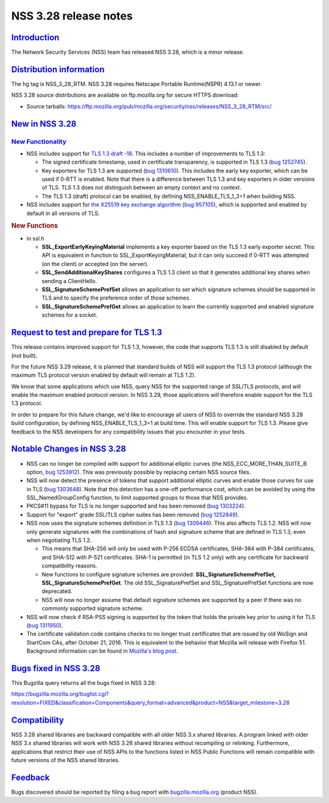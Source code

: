 .. _mozilla_projects_nss_nss_3_28_release_notes:

NSS 3.28 release notes
======================

`Introduction <#introduction>`__
--------------------------------

.. container::

   The Network Security Services (NSS) team has released NSS 3.28, which is a minor release.

.. _distribution_information:

`Distribution information <#distribution_information>`__
--------------------------------------------------------

.. container::

   The hg tag is NSS_3_28_RTM. NSS 3.28 requires Netscape Portable Runtime(NSPR) 4.13.1 or newer.

   NSS 3.28 source distributions are available on ftp.mozilla.org for secure HTTPS download:

   -  Source tarballs:
      https://ftp.mozilla.org/pub/mozilla.org/security/nss/releases/NSS_3_28_RTM/src/

.. _new_in_nss_3.28:

`New in NSS 3.28 <#new_in_nss_3.28>`__
--------------------------------------

.. container::

.. _new_functionality:

`New Functionality <#new_functionality>`__
~~~~~~~~~~~~~~~~~~~~~~~~~~~~~~~~~~~~~~~~~~

.. container::

   -  NSS includes support for `TLS 1.3 draft
      -18 <https://datatracker.ietf.org/doc/html/draft-ietf-tls-tls13-18>`__.  This includes a
      number of improvements to TLS 1.3:

      -  The signed certificate timestamp, used in certificate transparency, is supported in TLS 1.3
         (`bug 1252745 <https://bugzilla.mozilla.org/show_bug.cgi?id=1252745>`__).
      -  Key exporters for TLS 1.3 are supported (`bug
         1310610 <https://bugzilla.mozilla.org/show_bug.cgi?id=1310610>`__).  This includes the
         early key exporter, which can be used if 0-RTT is enabled. Note that there is a difference
         between TLS 1.3 and key exporters in older versions of TLS.  TLS 1.3 does not distinguish
         between an empty context and no context.
      -  The TLS 1.3 (draft) protocol can be enabled, by defining NSS_ENABLE_TLS_1_3=1 when building
         NSS.

   -  NSS includes support for `the X25519 key exchange
      algorithm <https://datatracker.ietf.org/doc/html/rfc7748>`__ (`bug
      957105 <https://bugzilla.mozilla.org/show_bug.cgi?id=957105>`__), which is supported and
      enabled by default in all versions of TLS.

   .. rubric:: New Functions
      :name: new_functions

   -  in ssl.h

      -  **SSL_ExportEarlyKeyingMaterial** implements a key exporter based on the TLS 1.3 early
         exporter secret.  This API is equivalent in function to SSL_ExportKeyingMaterial, but it
         can only succeed if 0-RTT was attempted (on the client) or accepted (on the server).

      -  **SSL_SendAdditionalKeyShares** configures a TLS 1.3 client so that it generates additional
         key shares when sending a ClientHello.

      -  **SSL_SignatureSchemePrefSet** allows an application to set which signature schemes should
         be supported in TLS and to specify the preference order of those schemes.

      -  **SSL_SignatureSchemePrefGet** allows an application to learn the currently supported and
         enabled signature schemes for a socket.

.. _request_to_test_and_prepare_for_tls_1.3:

`Request to test and prepare for TLS 1.3 <#request_to_test_and_prepare_for_tls_1.3>`__
--------------------------------------------------------------------------------------

.. container::

   This release contains improved support for TLS 1.3, however, the code that supports TLS 1.3 is
   still disabled by default (not built).

   For the future NSS 3.29 release, it is planned that standard builds of NSS will support the TLS
   1.3 protocol (although the maximum TLS protocol version enabled by default will remain at TLS
   1.2).

   We know that some applications which use NSS, query NSS for the supported range of SSL/TLS
   protocols, and will enable the maximum enabled protocol version. In NSS 3.29, those applications
   will therefore enable support for the TLS 1.3 protocol.

   In order to prepare for this future change, we'd like to encourage all users of NSS to override
   the standard NSS 3.28 build configuration, by defining NSS_ENABLE_TLS_1_3=1 at build time.  This
   will enable support for TLS 1.3. Please give feedback to the NSS developers for any compatibility
   issues that you encounter in your tests.

.. _notable_changes_in_nss_3.28:

`Notable Changes in NSS 3.28 <#notable_changes_in_nss_3.28>`__
--------------------------------------------------------------

.. container::

   -  NSS can no longer be compiled with support for additional elliptic curves (the
      NSS_ECC_MORE_THAN_SUITE_B option, `bug
      1253912 <https://bugzilla.mozilla.org/show_bug.cgi?id=1253912>`__).  This was previously
      possible by replacing certain NSS source files.
   -  NSS will now detect the presence of tokens that support additional elliptic curves and enable
      those curves for use in TLS (`bug
      1303648 <https://bugzilla.mozilla.org/show_bug.cgi?id=1303648>`__). Note that this detection
      has a one-off performance cost, which can be avoided by using the SSL_NamedGroupConfig
      function, to limit supported groups to those that NSS provides.
   -  PKCS#11 bypass for TLS is no longer supported and has been removed (`bug
      1303224 <https://bugzilla.mozilla.org/show_bug.cgi?id=1303224>`__).
   -  Support for "export" grade SSL/TLS cipher suites has been removed (`bug
      1252849 <https://bugzilla.mozilla.org/show_bug.cgi?id=1252849>`__).
   -  NSS now uses the signature schemes definition in TLS 1.3 (`bug
      1309446 <https://bugzilla.mozilla.org/show_bug.cgi?id=1309446>`__).  This also affects TLS
      1.2. NSS will now only generate signatures with the combinations of hash and signature scheme
      that are defined in TLS 1.3, even when negotiating TLS 1.2.

      -  This means that SHA-256 will only be used with P-256 ECDSA certificates, SHA-384 with P-384
         certificates, and SHA-512 with P-521 certificates.  SHA-1 is permitted (in TLS 1.2 only)
         with any certificate for backward compatibility reasons.
      -  New functions to configure signature schemes are provided: **SSL_SignatureSchemePrefSet,
         SSL_SignatureSchemePrefGet**. The old SSL_SignaturePrefSet and SSL_SignaturePrefSet
         functions are now deprecated.
      -  NSS will now no longer assume that default signature schemes are supported by a peer if
         there was no commonly supported signature scheme.

   -  NSS will now check if RSA-PSS signing is supported by the token that holds the private key
      prior to using it for TLS (`bug
      1311950 <https://bugzilla.mozilla.org/show_bug.cgi?id=1311950>`__).
   -  The certificate validation code contains checks to no longer trust certificates that are
      issued by old WoSign and StartCom CAs, after October 21, 2016. This is equivalent to the
      behavior that Mozilla will release with Firefox 51. Background information can be found in
      `Mozilla's blog
      post <https://blog.mozilla.org/security/2016/10/24/distrusting-new-wosign-and-startcom-certificates/>`__.

.. _bugs_fixed_in_nss_3.28:

`Bugs fixed in NSS 3.28 <#bugs_fixed_in_nss_3.28>`__
----------------------------------------------------

.. container::

   This Bugzilla query returns all the bugs fixed in NSS 3.28:

   https://bugzilla.mozilla.org/buglist.cgi?resolution=FIXED&classification=Components&query_format=advanced&product=NSS&target_milestone=3.28

`Compatibility <#compatibility>`__
----------------------------------

.. container::

   NSS 3.28 shared libraries are backward compatible with all older NSS 3.x shared libraries. A
   program linked with older NSS 3.x shared libraries will work with NSS 3.28 shared libraries
   without recompiling or relinking. Furthermore, applications that restrict their use of NSS APIs
   to the functions listed in NSS Public Functions will remain compatible with future versions of
   the NSS shared libraries.

`Feedback <#feedback>`__
------------------------

.. container::

   Bugs discovered should be reported by filing a bug report with
   `bugzilla.mozilla.org <https://bugzilla.mozilla.org/enter_bug.cgi?product=NSS>`__ (product NSS).